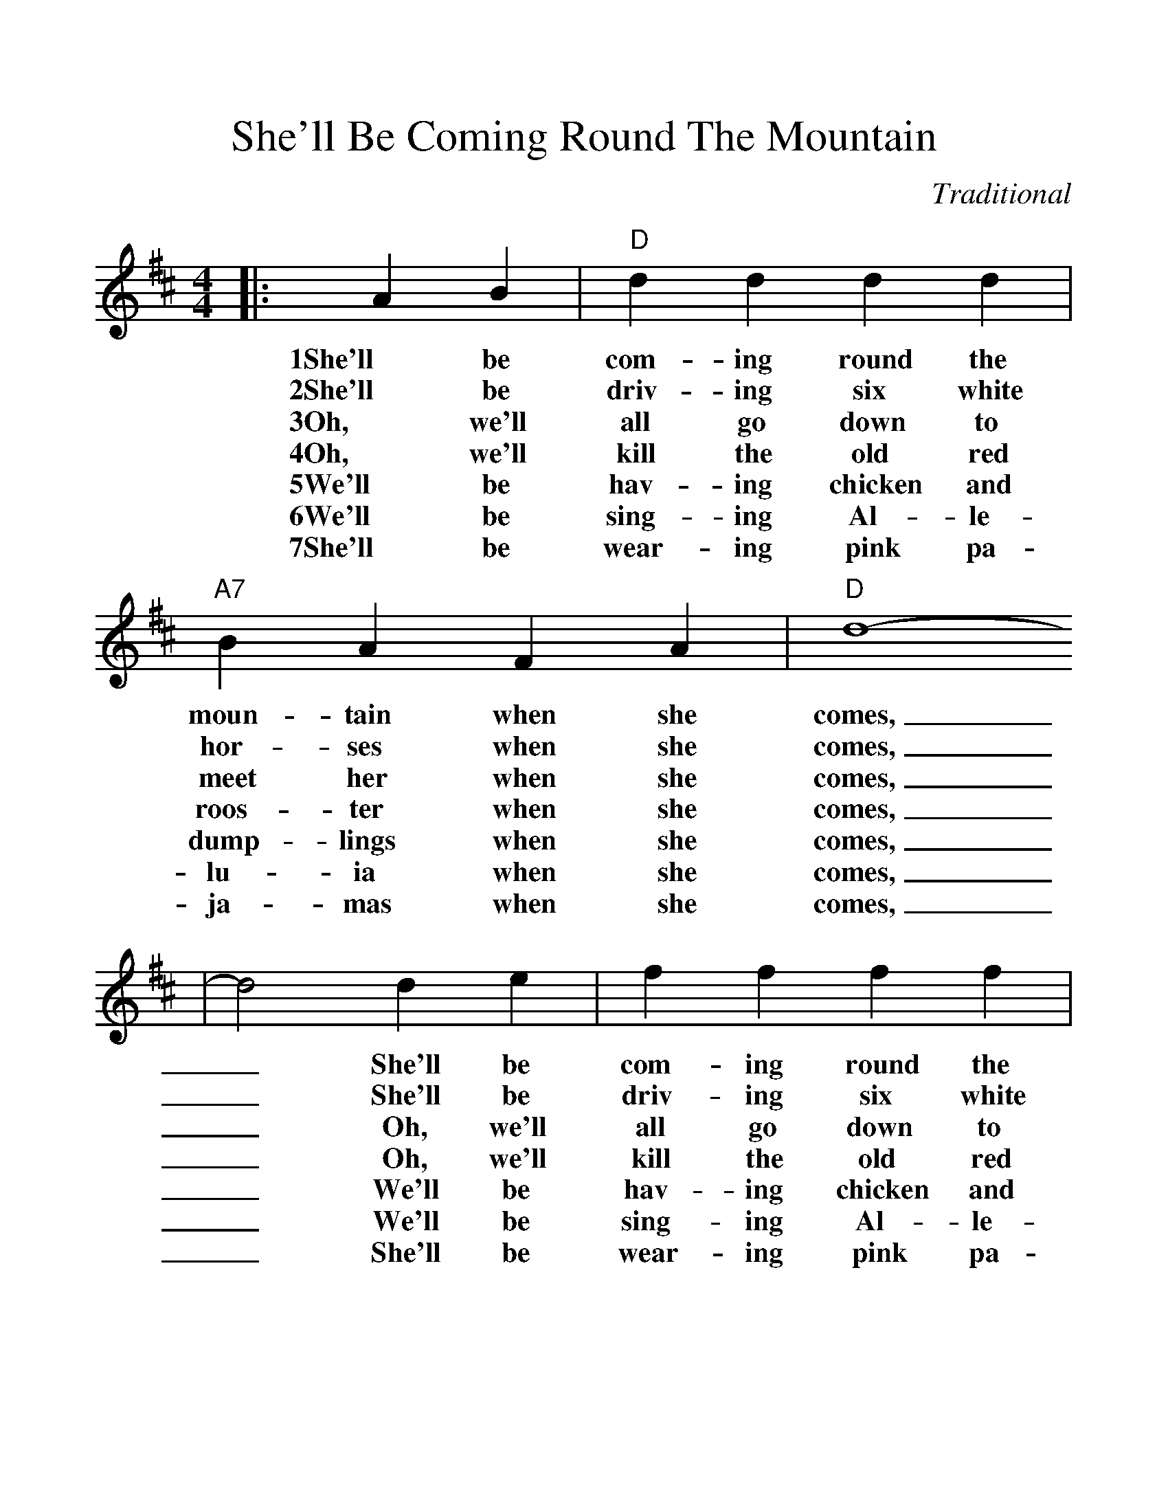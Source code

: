 %%scale 1.15
%%format dulcimer.fmt
X:1
T:She'll Be Coming Round The Mountain
C:Traditional
M:4/4
L:1/4
K:D
|:A B|"D"d d d d|"A7"B A F A|"D"d4-
w:1She'll be com-ing round the moun-tain when she comes,
w:2She'll be driv-ing six white hor-ses when she comes,
w:3Oh, we'll all go down to meet her when she comes,
w:4Oh, we'll kill the old red roos-ter when she comes,
w:5We'll be hav-ing chicken and dump-lings when she comes,
w:6We'll be sing-ing Al-le-lu-ia when she comes,
w:7She'll be wear-ing pink pa-ja-mas when she comes,
|d2 d e|f f f f|a f e d|"A7"e4-|e2 a g
w:_She'll be com-ing round the moun-tain when she comes, _She'll be
w:_She'll be driv-ing six white hor-ses when she comes, _She'll be
w:_Oh, we'll all go down to meet her when she comes, _Oh we'll
w:_Oh, we'll kill the old red roos-ter when she comes, _Oh we'll
w:_We'll be hav-ing chicken and dump-lings when she comes, _We'll be
w:_We'll be sing-ing Al-le-lu-ia when she comes, _We'll be
w:_She'll be wear-ing pink pa-ja-mas when she comes, _She'll be
|"D"f f f f|"D7"e d d d|"G"B B B B|"Ddim"e d c B
w:com-ing round the moun-tain, She'll be com-ing round the moun-tain, She'll be
w:driv-ing six white hor-ses, She'll be driv-ing six white hor-ses, She'll be
w:all go down to meet her, Oh we'll all go down to meet her, Oh we'll
w:kill the old red roos-ter, Oh we'll kill the old red roos-ter, Oh we'll
w:hav-ing chicken and dump-lings, We'll be hav-ing chicken and dump-lings, We'll be
w:sing-ing Al-le-lu-ia, We'll be sing-ing Al-le-lu-ia, We'll be
w:wear-ing pink pa-ja-mas, She'll be wear-ing pink pa-ja-mas, She'll be
|"D"A A A A|"A7"f e B c|"D"d4-|d2:||
w:com-ing round the moun-tain when she comes._
w:driv-ing six white hor-ses when she comes,_
w:all go down to meet her when she comes,_
w:kill the old red roos-ter when she comes,_
w:hav-ing chicken and dump-lings when she comes,_
w:sing-ing Al-le-lu-ia when she comes,_
w:wear-ing pink pa-ja-mas when she comes,_
